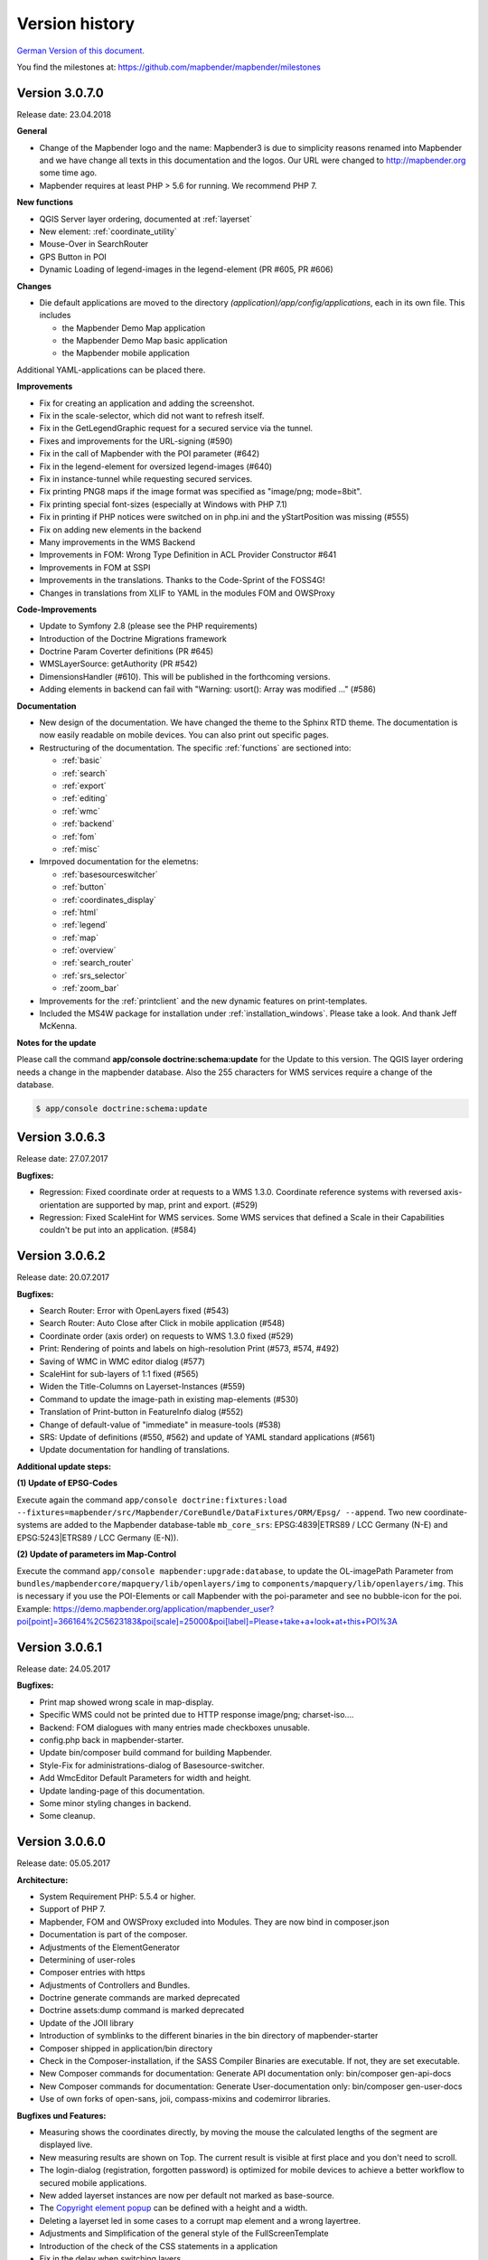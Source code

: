 .. _versions:

Version history
===============

`German Version of this document. <../de/versions.html>`_

You find the milestones at: https://github.com/mapbender/mapbender/milestones


Version 3.0.7.0
---------------
Release date: 23.04.2018

**General**

* Change of the Mapbender logo and the name: Mapbender3 is due to simplicity reasons renamed into Mapbender and we have change all texts in this documentation and the logos. Our URL were changed to http://mapbender.org some time ago.
* Mapbender requires at least PHP > 5.6 for running. We recommend PHP 7.

**New functions**

* QGIS Server layer ordering, documented at :ref:`layerset`
* New element: :ref:`coordinate_utility`
* Mouse-Over in SearchRouter
* GPS Button in POI
* Dynamic Loading of legend-images in the legend-element (PR #605, PR #606)


**Changes**

* Die default applications are moved to the directory `(application)/app/config/applications`, each in its own file. This includes

  * the Mapbender Demo Map application
  * the Mapbender Demo Map basic application
  * the Mapbender mobile application

Additional YAML-applications can be placed there.


**Improvements**

* Fix for creating an application and adding the screenshot.
* Fix in the scale-selector, which did not want to refresh itself.
* Fix in the GetLegendGraphic request for a secured service via the tunnel.
* Fixes and improvements for the URL-signing (#590)
* Fix in the call of Mapbender with the POI parameter (#642)
* Fix in the legend-element for oversized legend-images (#640)
* Fix in instance-tunnel while requesting secured services.
* Fix printing PNG8 maps if the image format was specified as "image/png; mode=8bit".
* Fix printing special font-sizes (especially at Windows with PHP 7.1)
* Fix in printing if PHP notices were switched on in php.ini and the yStartPosition was missing (#555)
* Fix on adding new elements in the backend
* Many improvements in the WMS Backend
* Improvements in FOM: Wrong Type Definition in ACL Provider Constructor #641
* Improvements in FOM at SSPI
* Improvements in the translations. Thanks to the Code-Sprint of the FOSS4G!
* Changes in translations from XLIF to YAML in the modules FOM and OWSProxy

**Code-Improvements**

* Update to Symfony 2.8 (please see the PHP requirements)
* Introduction of the Doctrine Migrations framework
* Doctrine Param Coverter definitions (PR #645)
* WMSLayerSource: getAuthority (PR #542)
* DimensionsHandler (#610). This will be published in the forthcoming versions.
* Adding elements in backend can fail with "Warning: usort(): Array was modified ..." (#586)



**Documentation**

* New design of the documentation. We have changed the theme to the Sphinx RTD theme. The documentation is now easily readable on mobile devices. You can also print out specific pages.

* Restructuring of the documentation. The specific :ref:`functions` are sectioned into:
  
  * :ref:`basic`
  * :ref:`search`
  * :ref:`export`
  * :ref:`editing`
  * :ref:`wmc`
  * :ref:`backend`
  * :ref:`fom`
  * :ref:`misc`

* Imrpoved documentation for the elemetns:
  
  * :ref:`basesourceswitcher`
  * :ref:`button`
  * :ref:`coordinates_display`
  * :ref:`html`
  * :ref:`legend`
  * :ref:`map`
  * :ref:`overview`
  * :ref:`search_router`
  * :ref:`srs_selector`
  * :ref:`zoom_bar`

* Improvements for the :ref:`printclient` and the new dynamic features on print-templates.

* Included the MS4W package for installation under :ref:`installation_windows`. Please take a look. And thank Jeff McKenna.


**Notes for the update**

Please call the command **app/console doctrine:schema:update** for the Update to this version. The QGIS layer ordering needs a change in the mapbender database. Also the 255 characters for WMS services require a change of the database.

.. code-block:: sql

                $ app/console doctrine:schema:update 

Version 3.0.6.3
---------------

Release date: 27.07.2017

**Bugfixes:**

* Regression: Fixed coordinate order at requests to a WMS 1.3.0. Coordinate reference systems with reversed axis-orientation are supported by map, print and export. (#529)
* Regression: Fixed ScaleHint for WMS services. Some WMS services that defined a Scale in their Capabilities couldn't be put into an application. (#584)



Version 3.0.6.2
---------------

Release date: 20.07.2017

**Bugfixes:**

* Search Router: Error with OpenLayers fixed (#543)
* Search Router: Auto Close after Click in mobile application (#548)
* Coordinate order (axis order) on requests to WMS 1.3.0 fixed (#529)
* Print: Rendering of points and labels on high-resolution Print (#573, #574, #492)
* Saving of WMC in WMC editor dialog (#577)
* ScaleHint for sub-layers of 1:1 fixed (#565)
* Widen the Title-Columns on Layerset-Instances (#559)
* Command to update the image-path in existing map-elements (#530)
* Translation of Print-button in FeatureInfo dialog (#552)
* Change of default-value of "immediate" in measure-tools (#538)
* SRS: Update of definitions (#550, #562) and update of YAML standard applications (#561)
* Update documentation for handling of translations.

**Additional update steps:**

**(1) Update of EPSG-Codes**

Execute again the command ``app/console doctrine:fixtures:load --fixtures=mapbender/src/Mapbender/CoreBundle/DataFixtures/ORM/Epsg/ --append``. Two new coordinate-systems are added to the Mapbender database-table ``mb_core_srs``: EPSG:4839|ETRS89 / LCC Germany (N-E) and EPSG:5243|ETRS89 / LCC Germany (E-N)).

**(2) Update of parameters im Map-Control**

Execute the command ``app/console mapbender:upgrade:database``, to update the OL-imagePath Parameter from ``bundles/mapbendercore/mapquery/lib/openlayers/img`` to ``components/mapquery/lib/openlayers/img``. This is necessary if you use the POI-Elements or call Mapbender with the poi-parameter and see no bubble-icon for the poi. Example: https://demo.mapbender.org/application/mapbender_user?poi[point]=366164%2C5623183&poi[scale]=25000&poi[label]=Please+take+a+look+at+this+POI%3A



Version 3.0.6.1
---------------

Release date: 24.05.2017

**Bugfixes:**

- Print map showed wrong scale in map-display.
- Specific WMS could not be printed due to HTTP response image/png; charset-iso....
- Backend: FOM dialogues with many entries made checkboxes unusable.
- config.php back in mapbender-starter.
- Update bin/composer build command for building Mapbender.
- Style-Fix for administrations-dialog of Basesource-switcher.
- Add WmcEditor Default Parameters for width and height.
- Update landing-page of this documentation.
- Some minor styling changes in backend.
- Some cleanup.



Version 3.0.6.0
---------------

Release date: 05.05.2017

**Architecture:**

- System Requirement PHP: 5.5.4 or higher.
- Support of PHP 7.
- Mapbender, FOM and OWSProxy excluded into Modules. They are now bind in composer.json
- Documentation is part of the composer.
- Adjustments of the ElementGenerator
- Determining of user-roles
- Composer entries with https
- Adjustments of Controllers and Bundles.
- Doctrine generate commands are marked deprecated
- Doctrine assets:dump command is marked deprecated
- Update of the JOII library
- Introduction of symblinks to the different binaries in the bin directory of mapbender-starter
- Composer shipped in application/bin directory
- Check in the Composer-installation, if the SASS Compiler Binaries are executable. If not, they are set executable.
- New Composer commands for documentation: Generate API documentation only: bin/composer gen-api-docs
- New Composer commands for documentation: Generate User-documentation only: bin/composer gen-user-docs
- Use of own forks of open-sans, joii, compass-mixins and codemirror libraries.


**Bugfixes und Features:**

- Measuring shows the coordinates directly, by moving the mouse the calculated lengths of the segment are displayed live.
- New measuring results are shown on Top. The current result is visible at first place and you don't need to scroll.
- The login-dialog (registration, forgotten password) is optimized for mobile devices to achieve a better workflow to secured mobile applications.
- New added layerset instances are now per default not marked as base-source.

- The `Copyright element popup <functions/misc/copyright.html>`_ can be defined with a height and a width.

- Deleting a layerset led in some cases to a corrupt map element and a wrong layertree.

- Adjustments and Simplification of the general style of the FullScreenTemplate
- Introduction of the check of the CSS statements in a application

- Fix in the delay when switching layers.
- Fix in GetMap request if the layer order was changed manually in the TOC.
- Fix for WMS support 1.3.0
- Fix for secured WMS services on GetMap, GetFeatureInfo, Print, Export and Legend.
- Fix for secured WMS services where the username or password included a hash-character.
- Fixes for the WMS parameter Exception Format for the GetMap and GetFeatureInfo Request (Github-Issue 400)
- Fixes of Layer-Styles for GetMap und GetFeatureInfo request
- Default Tile Size for the Map set to 512 (was 256)
- WMS Keyword limit (was: 255 characters) is changed. The column-type is now "text". The command app/console doctrine:schema:update is necessary to update the Mapbender database of a previous version.
- Fix when importing YAML based applications and creating duplicate WMS data-sources.
- Fix on minimal and maximal scale hint on WMS services.

- Print: Color can be set for variable texts.
- Print: Printout of the legend, if the service is built in with the proxy.
- Print: Services registered with PNG8 could not be printed or exported in some cases. The types image/png8 and image/png mode=24bit is not supported.
- Print: In some cases, the legend wasn't printed if OWSProxy was activated

- BaseSourceSwitcher: Duplicate request on WMS which was not visible and where the BaseSourceSwitcher was used as a menu.
- Unneccessary requests on specifc WMS configurations with scale.

- Saving of YML applications in application/app/config/applications: mapbender_mobile.yml, mapbender_user_basic.yml, mapbender_user.yml and adjustments in their referenced WMS Version
- Fixes in administration interface of the YAML editing after saving (Github-Issue 350)

- Fixes in POI-Coordinate: Transformation and SRS and the trailing digits after the comma.
- Fix of a XSS error in POI dialog
- Fix in POI dialog, if useMailto is set to false

- GPS: Error messages if no GPS signal and the dependency to Chrome-browser and https.
- GPS: Pan the map only on first position.

- User-Interface: Scrolling of a drop-down list in backend, for example the icons for the buttons, did also scroll the background.

- "Only valid" Checkbox on `loading a  WMS <functions/backend/source.html>`_ is now per default not activated anymore.

 - Reformatted messages if the schemes of a WMS are not accessible when adding a WMS.

- The `SearchRouter <functions/search/search_router.html>`_ shows, if placed in the sidebar, the Search and Reset buttons.

- Internet Explorer Compatibility: Adjustments in the `Zoombar <functions/basic/zoom_bar.html>`_..
- Internet Explorer Compatibility: Adjustments in the `OverviewMap <functions/basic/overview.html>`_.
- MS Egde Compatibility: Trying to fix the Import Dialog (https://connect.microsoft.com/IE/feedback/details/1574105/microsoft-edge-file-upload-bug-build-10240-rtm)

- Improvement of the performance on *some* Windows installations through  WinCachePHP and PHP Opcache (for details see `Installation under Windows <installation/installation_windows.html>`_)

- Change in System-Requirement for Windows: For PHP, the "Non-Thread-Safe" version is needed!

- Copying of applications through users who are not root (ACL Application: owner, Users: owner, ACLs: owner, Element: owner, Groups: owner, Service Source: owner, specific applications: owner)


**FOM and Security:**

- `Show the users  <functions/backend/FOM/users.html>`_ who have a access on an element in an application.
- Rework of the Secure Elements dialog.
- User with the role View for services are allowed to view the Metadata and to load the services into an application.


**miscellaneous**

- Design and presentation of the FeatureInfo dialog if shown as Accordion. Also if shown as "not from source".
- Drag of Popups in an application.
- WMC Editor: Adjustments in size. XSS fix.
- Fix of translations

- YAML based applications can adjust the sidebar: align (left/right), closed (true/false), width (px/em/%)

- Backend: Target field: Empty option of a Drop-Down field.
- Adjustments of WMS Scale, ScaleHint and Min/Max values when a Layerset-Instance is opened.
- Display of WMS Title in the metadata of the TOC, when the WMS was updated.
- Display of the application logo in the Configuration.
- Display Issues of Simple Search and Search Router.

- Fixes for error messages on a wrong configured Layerset-Instance.

- Print: Introduction of setasign/pdf instead of toooni/fpdf
- Print: Fix of error messages on a missing print-template
- Measuring of lines and polygons in  WGS84 (EPSG:4326)

- Adjustments of display of the element ACL

- WMS Update: remove user/password from web-browser autocomplete
- Display of number of digits in coordinates-display.

- Adjustments and extending EPSG import
- fix default visibility for a layer and the scale
- remove of DataSource Monitor icon (comes in version "next")
- Administration: Movement on the tabs with the tab-key
- Improvement of the display of the configuration interface
- Display of Source-ID in applications

- Improvements of Caching Mechanisms
- Improvements of Export and Copy mechanism.
- Improvements for the creation of new elements.

- Remove the provide ext-ldap statement in Composer. The components are released from the core. We will build in the LDAP module in version 3.0.7.

- Restructuring of DataManager and DataSource since `version 1.0.2 of data-manager <https://github.com/mapbender/data-manager/releases/tag/1.0.2>`_.


**Mobile template**

- General improvements of the mobile template.
- Fix handle mobile template button click if target isn't defined
- Set mobile icon label font weight to normal
- Fix and improve mobile template button handling
- Fix register mobile application event handler "on moveend"


**Digitizer**

- Update `Digitizer <functions/editing/digitizer.html>`_ to version 1.1.
- Printing of Multipolygons.
- Objects don't appear in the printout if they are not displayed in the Digitizer.
- MinScale restriction added
- Objects with a line-width of 0 are now not shown anymore in the printout.
- Adjustments of the Close Button: "allowCancelButton" and "allowDeleteByCancelNewGeometry".


**Form Generator:**

- Adjustments: Add HTMLElement handling  of service and DataStore configuration.


**Dokumentation**

- Introduction of the `FAQ <faq.html>`_.
- Introduction of Contributing Guide for `Mapbender-Starter <https://github.com/mapbender/mapbender-starter/blob/release/3.0.6/CONTRIBUTING.md>`_ and `OWSProxy <https://github.com/mapbender/owsproxy3/blob/release/3.0.6/CONTRIBUTING.md>`_. Mapbender itself and FOM will follow. This is the main documentation for developers and contributors of Mapbender.
- The developer documentation will be maintained there and be transferred step-by-step from this user-documentation. So in the future this documentation here will be more for users and the developers have their documentation directly in the source code of the different modules.
- Better `Layertree <functions/basic/layertree.html>`_ documentation


**config.yml Anpassungen**

DBAL-Parameter:

- default_connection: If more database entries are defined, this parameter
- persistent: Persistent connections to the database for performance reasons (Oracle)

.. code-block:: yaml

   doctrine:
     dbal:
       default_connection: default
         connections:
           default:
             ...
             persistent: true


**mapbender-starter/application/app/config/applications/**

Directory where YAML-based application definition are stored. As an example the well-known applications Mapbender-User, Mapbeder-User-Basic and Mapbender-Mobile are placed here.


**app/console doctrine:schema:update**

.. code-block:: sql

                $ app/console doctrine:schema:update --dump-sql
                ALTER TABLE mb_core_keyword ALTER value TYPE TEXT;
                ALTER TABLE mb_core_keyword ALTER value DROP DEFAULT;



Milestone 3.0.5.3
-----------------

Release date: 04.02.2016


**Bugfixes:**

Notable Modifications:

- Performance: The CSS, JavaScript and Translation files are now held in the Symfony Cache for the `production mode <installation/configuration.html#production-and-development-environment-and-caching-app-php-and-app-dev-php>`_. This can lead to better performance on slower machines. These cache is not used by the `development-mode <installation/configuration.html#production-and-development-environment-and-caching-app-php-and-app-dev-php>`_.
- The package `eslider/sassc-binaries <https://github.com/eSlider/sassc-binaries>`_ offers now a sassc Compiler for 32-bit Linux systems. This led to a wrong display on 32-bit Linux-Systems (http://lists.osgeo.org/pipermail/mapbender_users/2015-December/004768.html)
- Redlining: The contents of the Redlining element is visible and Redlining can now be used as a Dialog or an Element in the Sidepane. See also the `documentation of the Redlining Element <functions/editing/redlining.html>`_. The scroll bar for the Geometry-Types in the configuration dialog is now displayed correctly.

Users and security:

- Users can be switched active or inactive by an Administrator, who has at least the ACL-user-right "operator". This can be used for users, who have self-registered but not yet activated their account. See the `documentation of user-management <functions/backend/FOM/users.html>`_ for details.
- The text, translations and styles for the Self-Register process and the Password Reset are improved. Also the `Documentation <functions/backend/FOM/users.html>`_ is adjusted.

Print and export image:

- The `Print module <functions/export/printclient.html>`_ can now also be used in the Sidepane.
- Print legend: The size of the legend in the print-out was scaled down to improve the quality.
- Print-templates: The default print-templates have changed. The padding of the dynamic texts to their border and their justification were improved.
- Print: The Print configuration messed up mandatory (required: true) and optional fields (required: false), if they were used in combination. Optional fields were partly shown as mandatory (Github #380).
- In some cases Mapbender printed the legend of all WMS-layers, even if the layer was not set active (seen in Mapbender_Users WMS).
- Export Image: Transparency of tiled and non-tiled services is supported in Export Image.

Copy and import:

- Copying an application under SQLite and MySQL: There was en error that applications could not be copied if the database was SQLite or MySQL.
- Errors at the import of application as JSON on MySQL (elements lose their target) was fixed.

Individual Elements:

- **WMC** and thematic layertree: If a WMC is loaded and Keep Sources is set to "no", the thematic layers are now also removed from the layertree.
- **WMS-URL parameter** and legend: If a service was loaded with the wms_url parameter, the complete legend was shown. This behaviour is fixed.

  - *Note:* WMS services exists, which define a legend in the root-layer element. According to the WMS-specification, this legend will be inherited by sub-layers who itself haven't defined a legend (for example if they only contain the annotations). The effect is similar in MB3 but the cause is different, so that in these cases a change in the WMS capabilities is needed (define a static legend image for these layers).

- **Thematic Layer**: Fix in switching layers on and off which are in their own Layerset but not displayed as a thematic layer.
- **Coordinate display**: The coordinate-element display doesn't show "null" as prefix or separator anymore, although the field was defined as empty. The element has get a fixed with so that the layout in the footer region is more sable. The value can be changed (see the chapter `CSS-customizing of the element <functions/basic/coordinates_display.html>`_).
- **SearchRouter**: The content of the result uses the whole space of the dialog and fits itself to changes of the size. In the sidebar the whole height is used. The search router can be configured `with a width and a height <functions/search/search_router.html>`_.
- **ScaleSelector**: The width of the element can be `customized with a CSS-Statement <functions/basic/scale_selector.html>`_ and is no more set to 155 pixel.
- If all layer in a **layerset-instance** are set to visible=off they were not visible in the layertree and the legend. This is fixed.
- Improvements in the styling of the **POI dialog** if "usemailto" is set to false.
- **Layertree**: Titles are now shown per default with a length of 40. The default value has been changed. You can set the `parameter Titlemaxlength in the configuration dialog <functions/basic/layertree.html>`_.
- **GPS**: Improvements in the GPS handling.

General changes:

- Changing the Base Data, the Layout, the Layerset, the CSS and the Security of an application does not change the tab anymore and doesn't jump back to the base data tab.
- General improvements of the `Digitizer <https://github.com/mapbender/mapbender-digitizer>`_ version 1.0. Version 1.1 is compatible with Mapbender 3.0.5.3.
- Github files: Small clean up actions in the Github repository to improve the automatic build-processes.
- Transparency of services: Services with a transparency refreshed with a poor effect, caused by the "transitionEffect" in OpenLayers. The effect was removed.
- Group filter: The security configuration dialog got improvements at the selection of Groups, if the Groups had the same name but a different suffix.
- TileSize Parameter in the map configuration was not set in some cases.
- Display of symbols in Internet Explorer 11 and MS Edge 25 (also an error in MS Edge 20).
- mapbender.yml: At the initial import of the mapbender.yml the values of GetFeatureInfo are now set to text/html. The mapbender.yml can now customized with Redlining.


**Change of the Mapbender domains:**

- We have switched the URL www.mapbender.org to the Mapbender3 page. In future, the Mapbender3 page is also available via www.mapbender.org and www.mapbender3.org. Mapbender2 is now available at www.mapbender2.org

  - http://www.mapbender.org: Mapbender3,
  - http://www.mapbender3.org: Mapbender3,
  - http://www.mapbender2.org: Mapbender2.

**Known Issues:**

- The Sketch Tool doesn't work correctly and will be built into the `Redlining Tool <functions/editing/redlining.html>`_.
- Share map doesn't work for Facebook, Twitter und Google+.



Milestone 3.0.5.2
-----------------

Release Datum: 27.10.2015

**Bugfixes:**

- Copy applications: User-Rights and groups are copied. The user who copied the application becomes owner of the copied application.
- FOM: Changes in behaviour of wrong logins and user locking. It is only shown that the login failed, independent if the user exists or not.
- Fixed error message when creating a user with a too short password.
- Print: Fix of replace pattern.
- Print: Fix if a wrong configured WMS has special characters (%26) in the legend URL.
- Image export in Firefox.
- WMC Loader: Loading WMC and Behaviour of BaseSources.
- BaseSourceSwitcher: Tiles of a not visible service are not pre-fetched.
- BaseSourceSwitcher: If a group is defined, only one theme is switched on.
- SearchRouter: Fix of quotes for table-names.
- Copy applications: Fix of the search in the copied application.
- Simple Search: Catch the return key.
- FeatureInfo: Add WMS functionality and WMS Loader.
- Icon Polygon is visible in the toolbar of applications.
- Icons, which are not based on FontAwesome also work in the mobile application.
- Administration of the map element: The view of the configuration dialog in the backend starts on top.
- Administration data source: No form data auto-complete from the browser for username and password.
- Mobile application: Design in Firefox for Android.
- Update 3.0.4.x: FeatureInfo autoopen=true is kept.
- Doku: FOM `UserBundle translation <functions/backend/FOM/index.html>`_ and `additional information for failed user logins <functions/backend/FOM/users.html>`_.
- Doku: URL parameter scale in `map element <functions/basic/map.html>`_.
- Doku: `WMC Loader <functions/wmc/wmc_loader.html>`_ and KeepSources.

**Changes in config.yml:**

* The following changes are optional parameters for the behaviour of the login (see also `the chapter in the FOM bundle for details <functions/backend/FOM/users.html>`_):

    .. code-block:: yaml

                    fom_user:

                      # Allow to create user log table on the fly if the table doesn't exits.
                      # Default: true
                      auto_create_log_table: true

                      # Time between to check login tries
                      login_check_log_time: "-5 minutes"

                      # Login attemps before delay starts
                      login_attempts_before_delay: 3

                      # Login delay after all attemps are failed
                      login_delay_after_fail: 2 # Seconds


Milestone 3.0.5.1
-----------------

Release Datum: 26.08.2015

**New functions**: in the `Map element <functions/basic/map.html>`_ and in the `Print client <functions/export/printclient.html>`_:

* Map: OpenLayers TileSize: You can set the tile-size for the map. Default: 256x256.
* Map: Delay before Tiles: For WMS-T, for example with temporal parameters (in future)
* Print: Show coordinates in PDF print
* Print: get print scale depending on map-scale
* Print: print legend_default_behaviour
* Print: add print templates with the + symbol
* Print: user-defined logo and text


**Bugfixes:**

- Layertree: loading symbol and exclamation mark symbol.
- Layertree: zoom Symbol not for layers without a BBOX information
- WMS Reload: FeatureInfo
- WMS Reload: some WMS couldn't be reloaded.
- Export/Import of application and miscellaneous bugfixes
- WMC-Editor and WMC-Load fixes.
- WMC from a Mapbender 3.0.4.1 application
- Tile buffer and BBOX buffer fixes
- FeatureInfo: Fixes in design and when shown as an Accordion Panel
- FeatureInfo: Print
- Wrong Jquery-UI link in layerset instance
- Save Layerset and Save Layout leaves you on the page
- Classic Template: SCSS corrections
- Mobile Template: Bootstrap message hides close button
- Mobile Template: close SearchRouter window
- Mobile Template: Mozilla Firefox Fixes on layout
- Backend: Layerset Filter and +-Buttons doesn't hide everything anymore
- composer.json upgrade version of Digitizer to 1.0.*
- Documentation of the JS-UI Generator (Form-Generator): https://github.com/eSlider/vis-ui.js
- Restructured `Installations-Dokumentation <installation.html>`_ and some changes (php-pear, assets-Verzeichnis, init:acl, openssl).
- Better documentation of the `Mapbender3 Templates <customization/templates.html>`_
- Better documentation of the `Quickstart <quickstart.html>`_

**Known Issues:**

- After copying an application from Mapbender 3.0.4.x you have to set the layerset in the map/overview element. Please save the map and overview element beforehand.
- Regional Template removed


Milestone 3.0.5.0
-----------------

Release Date: 01.07.2015

For details have a look at:  https://github.com/mapbender/mapbender-starter/blob/develop/CHANGELOG.md

* **WMS reload:** WMS sources can now be reloaded if the structure has changed.

* **Digitizer:** The digitizer allows the editing of geometries and their attributes. Right now it needs access to the database where the editable tables are. The definition of the digitizer is done in YAML syntax. To provide an usable interface for the attributes, you can declare the form in your configuration file. The form supports different input fields (textboxes, checkboxes, date-pickers, and so on..), validation, tabs and it uses Bootstrap.

* **Print with legend:** The print element supports the print-out of the legend on a seperate page. This can be set with a checkbox.

* **Configurable layertree:** The layertree supports the usage of more than one layerset. You have to adjust the map element to define which layersets should be shown and the layertree element itself. The usage is documented `on the Layertree page <functions/basic/layertree.html>`_.

* **Improved FeatureInfo dialog:** You can set a) the width and height of the FeatureInfo dialog, b) if the dialog should show the original format of the WMS and c) if it should only open if a valid entry is found (otherwise a messagebox is displayed). See the documentation of the `FeatureInfo Dialog <functions/basic/feature_info.html>`_.

* **Mobile template:** A new modern mobile template is provided.

* **SASS Compiler:** Architectual changes are made at the SASS compiler which leads to a more performant interface.

* **Vendor Specific Parameters:** A WMS layer instance supports the definition of Vendor Specific Parameters that are added to the WMS request. You can define hard coded values or the user or group information of the logged-in user. See the documentation of `Vendor Specific Parameters <quickstart.html#configure-your-wms>`_ for details.

* **Expanded functionality of HTML elements with a form-builder:** This approach is used in the Digitizer to provide the forms for attribute editing.

* **New button colletion:** The new buttons are based on a new font, the old buttons are available under the "FontAwesome" name.

* **Starting mapbender with URL parameters:** Mapbender3 can be started with URL parameters. See the documentation of `URL parameters <functions/basic/map.html#controlling-by-url>`_.

* New translations for Portuguese and Russian.

* Symfony updated to 2.3.30.


**Changes in config.yml:**

* Changes in a dbal connection:

  * **logging: false**: This options sets, that *all* SQL statements are not logged. Further information can be found here: http://www.loremipsum.at/blog/doctrine-2-sql-profiler-in-debugleiste/

  * **profiling: false**: This option handles the profiling of SQL statements. This option can be switched off in production environments.

  If possible the options should be set this way, so that they are only active in debug mode:

  .. code-block:: yaml

                  logging:               "%kernel.debug%"
                  profiling:             "%kernel.debug%"


**Known Issues**

* After copying an application from Mapbender 3.0.4.x you have to set the layerset in the map/overview element.


Milestone 3.0.4.1
-----------------

Release Datum: 23-01-2015

For details have a look at:  https://github.com/mapbender/mapbender-starter/blob/develop/CHANGELOG.md

* option 'removelayer' added into layertree menu
* parameter 'layerRemove' removed from layertree configuration
* container accordion structure changed
* import / export from applications added (without acls)
* display layer metadata
* Frontend: Sidepane Accordeon Legend is displayed without horizontal Scrollbar
* Backend: WMS Instanz configuration - contextmenu for layers shows wrong ID (only instance ID)
* Frontend: Legend - displays WMS Information although the checkbox Show
* Frontend: Layertree - contextmenu zoomlayer does not use the layer extent
* Backend: Add Source with user/password - informations is added to field originUrl not to fields user and password
* app/console mapbender:generate:element fixed errors
* bug visiblelayers fixed
* WMS with authentication saves in table mb_wms_wmssource username and password
* no metadata for applications coming from mapbender.yml definition (no entry in context menu)
* copy an application via button on application fixed
* print template resize northarrow, overview added
* improved screenshot for application handling
* https://github.com/mapbender/mapbender/milestones/3.0.4.1


Milestone 3.0.4.0
-----------------

release date: 12-09-2014

For details have a look at https://github.com/mapbender/mapbender-starter/blob/develop/CHANGELOG.md

* Switched to MIT license
* Symfony Update 2.3 LTS
* OpenLayers 2.13 with additional patches
* Switch Services (BaseSourceSwitcher) with menu
* added generic HTML element
* added custom CSS editor for applications
* added accordion container for SidePane
* added screenshot management to application editing
* import/export of applications/sources
* spanish translation


Milestone 3.0.3
---------------

release date: 17-03-2014

For details have a look at: https://github.com/mapbender/mapbender/issues?milestone=8

* Enhancements for Search-Router für SQL-Suchen (Selectboxes, Distinct)
* WMC Editor and Loader
* WMSLoader Enhancement add WMS via link
* i18n - Internationalisation (english / german)
* Sketch to draw temporary objects
* POI - Meetingpoint
* Imageexport to generate png or jpg
* Change WMS Collection via button (BaselayerSwitcher)
* Print with overview
* Sidepane with different elements (chnage via button)
* Layertree context menue to change opacity and to zoom to layer
* Open application with parameters (f.e. position)
* ACL for elements
* Added function for validate WMS GetCapabilities documents


Milestone 3.0.2
---------------

release date: 27-11-2013

For details have a look at https://github.com/mapbender/mapbender/issues?milestone=6

* SearchRouter
* WMC Editor and Loader
* WMSLoader enhancement to load a WMS from a link


Milestone 3.0.1
---------------

release date: 06-09-2013

For details have a look at https://github.com/mapbender/mapbender/issues?milestone=5

* Kopieren einer Anwendung mit Diensten
* Popup - draggable
* PrintClient Erweiterung Druck EPSG 4326, neue Drucklayouts, Druck A4-A0
* Catch login failures to avoid  brute force login attempts
* Bug fixes


Milestone 3.0.0.2
-----------------

Bugfix-Release Date: 19-07-2013

For details have a look at: https://github.com/mapbender/mapbender/issues?milestone=4



Milestone 3.0.0.1
-----------------

Bugfix-Release Date: 07-06-2013

For details have a look at: https://github.com/mapbender/mapbender/issues?milestone=3



Milestone 3.0.0.0
-----------------

release date: 29-05-2013

For details have a look at https://github.com/mapbender/mapbender/issues?milestone=1

* Administration Backend for Service, Application, User/Group and security administration
* Backend-/Frontend Design
* Security
* User/Group Administration
* WMS Administration
* Map
* Layertree
* Legend
* Overview Map
* Navigation Toolbar (Zoombar)
* Feature Info
* Coordinates Display
* Copyright
* Line/Area Ruler
* Scale Selector
* ScaleBar
* Spatial Reference System Selector
* GPS-Position
* Print
* Add WMS to application
* Documentation at http://doc.mapbender.org
